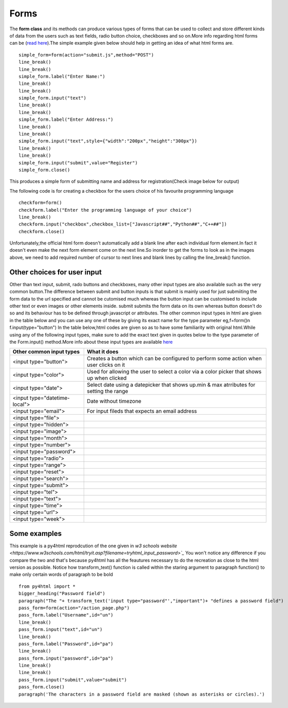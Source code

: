 Forms
========

The **form class** and its methods can produce various types of forms that can be used to collect and store 
different kinds of data from the users such as text fields, radio button choice, checkboxes and so on.More info
regarding html forms can be (`read here <https://www.w3schools.com/html/html_forms.asp>`_).The simple example
given below should help in getting an idea of what html forms are. ::

    simple_form=form(action="submit.js",method="POST")
    line_break()
    line_break()
    simple_form.label("Enter Name:")
    line_break()
    line_break()
    simple_form.input("text")
    line_break()
    line_break()
    simple_form.label("Enter Address:")
    line_break()
    line_break()
    simple_form.input("text",style={"width":"200px","height":"300px"})
    line_break()
    line_break()
    simple_form.input("submit",value="Register")
    simple_form.close()

This produces a simple form of submitting name and address for registration(Check image below for output)

.. image:: form1.png

The following code is for creating a checkbox for the users choice of his favourite programming language ::

    checkform=form()
    checkform.label("Enter the programming language of your choice")
    line_break()
    checkform.input("checkbox",checkbox_list=["Javascript##","Python##","C++##"])
    checkform.close()

.. image:: form2.png

Unfortunately,the official html form doesn't automatically add a blank line after each individual
form element.In fact it doesn't even make the next form element come on the next line.So inorder to get the
forms to look as in the images above, we need to add required number of cursor to next lines and blank
lines by calling the line_break() function.



    

.. py:class:: form(action,method,style,attr_list)

    The form constructor is used to decide the action to be performed when form is submitted and the type of
    method used for the same.The other arguments to the form constructor are the style dictionary and
    attribute list applied to the from tag or entire form as a whole

    :param str action: The action to be performed when the form is submitted
    :param str method: The type of method used for form submission which can be either GET or POST
    :param dict(str) style: Style dictionary for all the styles to be applied to entire form,eg background-color
    :param list(str): List of attributes to be applied to the entire form element as a whole
    
    .. py:method:: label(text,id="",style={},attr_list=[])

        :param str text: The string of text to be displayed as the label
        :param str id: The id used for identifying label which is same as id for its respective input
        :param dict(str) style: Dictionary with strings for key value pairs that contains style information to
                                be applied to label
        :param list(str) atttr_list: The list of attributes each in the form of string that can be applied to
                                     the label to change its look and behaviour
        :return: Nothing
        :rtype: None   
    
        Provides a label or short description for the text input field below.The only mandatory argument
        is the **text** string which is the label text.The optonal **id** attribute is useful for styling the label in the 
        style block under head tag(using the all_styles() function) as well as to group this label to its 
        corresponding text input and this consequently requires the id of label to be the same as the id of the text input for which it is the label 
        for.Id argument is passed as a string of text of your choice which can be numbers,strings or a combination
        of both.The **attr_list** is a list of attributes that can determine the appearance/behaviour of the label 
        element.As always, **style** dictionary argument is a dictionary of the styles to be applied to the label in
        the form of key(property) value(value for the property) pairs


    .. py:method:: input(type="",id="",name="",value="",style={},attr_list=[],radio_button_list=[],radio_attribute_list=[],radio_style_list=[],radio_label_attribute_list=[],radio_label_style_list=[],checkbox_list=[],checkbox_attribute_list=[],checkbox_style_list=[],check_label_attribute_list=[],check_label_style_list=[])

        :param str type: What type of input is to be created, passed as a string argument within quotes.The type of 
                     input can be "text","submit","radio","checkbox" and many other options too.Read below to 
                     know about all the common type of inputs possible in html.
        :param str id: The id used for identifying input element which can be used for styling as well as assigning
                   a label to be displayed above this input field by specifying the same id for input and label
        :param str name: The name assigned to the input field. This is useful for post processing of forms at 
                     backend after the form data is submitted by the user
        :param str value: The value argument is for the form text input field and specifies the default value of the 
                     input field. When the page loads, the value attribute sets the initial content of the input box. 
                     If the user modifies the input, the new text entered replaces the initial value.
        :param dict(str) style: Dictionary that contains css styling information to be applied to the input form
                     field in the form of strings as key value pairs representing css properties and their values
        :param list(str) atttr_list: The list of attributes each in the form of string that can be applied to
                     the form input element to change its look and behaviour
        :param list(str) radio_button_list: list of strings with each string being the text next to a radio button
                     or in other words the choices for the user to select in radio button
        :param list(str) radio_attribute_list: The list of attributes each in the form of string that can be applied
                     to each individual radio element in order
        :param  list(dict(str)) radio_style_list: list of dictionaries that contains css styling information for each
                     indiviual radio element in order.So both attributes and styling can be applied separately
                     for all the radio elements or in other words for all choices in the radio button
        :param  list(str) radio_label_attribute_list: The list of attributes, each in the form of string for the 
                     label of each individual radio elements
        :param  list(dict(str)) radio_label_style_list: list of dictionaries that contains css styling information for 
                     each indiviual label for each radio element in order.So both attributes and styling can be applied 
                     separately for all the radio elements as well as their respective labels
        :param list(str) checkbox_list: list of strings with each string being the text next to a checkbox box
                     or in other words the choices for the user to select in checkboxes(text in labels for each checkbox)
        :param list(str) checkbox_attribute_list: The list of attributes each in the form of string that can be applied
                     to each individual checkbox element in order
        :param  list(dict(str)) checkbox_style_list: list of dictionaries that contains css styling information for each
                     indiviual checkbox element in order.So both attributes and styling can be applied separately
                     for all the checkbox elements or in other words for all choices in the checkboxes
        :param  list(str) check_label_attribute_list: The list of attributes, each in the form of string for the 
                     label of each individual radio elements
        :param  list(dict(str)) check_label_style_list: list of dictionaries that contains css styling information for 
                     each indiviual label for each checkbox element in order.So both attributes and styling can be applied 
                     separately for all the checkbox elements as well as their respective labels            
        :return: Nothing
        :rtype: None

        Provides a feauture for taking in input from the user.This user input may be in the form of a text field
        for taking in text typed by the user such as username, password and so on. It can also be in the form of
        a button for performing certain actions such as submitting the typed text responses from the user to server
        or to go to a new page from the current page and so on. It can also be in the form of radio buttons
        (circles next to text for them to select) and checkboxes (boxes next to text labels)

    .. py:method:: fieldset(legend="",style={},attr_list=[],radio_button_list=[],radio_attribute_list=[],radio_style_list=[],radio_label_attribute_list=[],radio_label_style_list=[],checkbox_list=[],checkbox_attribute_list=[],checkbox_style_list=[],check_label_attribute_list=[],check_label_style_list=[])

        :param str legend: Fieldset is like creating a separate bordered section for radio or checkbox buttons
                        legend is the string of text that will be displayed on top od radio/checkbox buttons
        :param dict(str) style: Dictionary that contains css styling information to be applied to the fieldset 
                        in the form of strings as key value pairs representing css properties and their values
        :param list(str) atttr_list: The list of attributes each in the form of string that can be applied to
                        the fieldset form element to change its look and behaviour
        :param list(str) radio_button_list: list of strings with each string being the text next to a radio button
                        or in other words the choices for the user to select in radio button with the radio buttons
                        being a part of the fieldset
        :param list(str) radio_attribute_list: The list of attributes each in the form of string that can be applied
                        to each individual radio element in order
        :param  list(dict(str)) radio_style_list: list of dictionaries that contains css styling information for each
                        indiviual radio element in order.So both attributes and styling can be applied separately
                        for all the radio elements or in other words for all choices in the radio button
        :param  list(str) radio_label_attribute_list: The list of attributes, each in the form of string for the 
                        label of each individual radio elements
        :param  list(dict(str)) radio_label_style_list: list of dictionaries that contains css styling information for 
                        each indiviual label for each radio element in order.So both attributes and styling can be 
                        applied separately for all the radio elements as well as their respective labels
        :param list(str) checkbox_list: list of strings with each string being the text next to a checkbox box
                        or in other words the choices for the user to select in checkboxes(text in labels for 
                        each checkbox) with the checkboxes being a part of the fieldset
        :param list(str) checkbox_attribute_list: The list of attributes each in the form of string that can be applied
                     to each individual checkbox element in order
        :param  list(dict(str)) checkbox_style_list: list of dictionaries that contains css styling information for each
                     indiviual checkbox element in order.So both attributes and styling can be applied separately
                     for all the checkbox elements or in other words for all choices in the checkboxes
        :param  list(str) check_label_attribute_list: The list of attributes, each in the form of string for the 
                     label of each individual radio elements
        :param  list(dict(str)) check_label_style_list: list of dictionaries that contains css styling information for 
                     each indiviual label for each checkbox element in order.So both attributes and styling can be applied 
                     separately for all the checkbox elements as well as their respective labels            
        :return: Nothing
        :rtype: None

Other choices for user input
----------------------------
Other than text input, submit, rado buttons and checkboxes, many other input types are also available
such as the very common button.The difference between submit and button inputs is that submit is mainly used
for just submiiting the form data to the url specified and cannot be cutomised much whereas the button input
can be customised to include other text or even images or other elements inside. submit submits the form data
on its own whereas button doesn't do so and its behaviour has to be defined through javascript or attributes.
The other common input types in html are given in the table below and you can use any one of these by giving 
its exact name for the type parameter eg,f=form()\n f.input(type="button")
In the table below,html codes are given so as to have some familiarity with original html.While using
any of the following input types, make sure to add the exact text given in quotes below to the type parameter
of the Form.input() method.More info about these input types are available `here <https://www.w3schools.com/html/html_form_input_types.asp>`_

==============================   ==========================================================================================
Other common input types         What it does
==============================   ==========================================================================================
<input type="button">            Creates a button which can be configured to perform some action when user clicks on it
<input type="color">             Used for allowing the user to select a color via a color picker that shows up when clicked
<input type="date">              Select date using a datepicker that shows up.min & max atrributes for setting the range          
<input type="datetime-local">    Date without timezone
<input type="email">             For input fileds that expects an email address
<input type="file">
<input type="hidden">
<input type="image">
<input type="month">
<input type="number">
<input type="password">
<input type="radio">
<input type="range">
<input type="reset">
<input type="search">
<input type="submit">
<input type="tel">
<input type="text">
<input type="time">
<input type="url">
<input type="week">
==============================   ==========================================================================================


Some examples
-------------

This example is a py4html reprodcution of the one given in `w3 schools website <https://www.w3schools.com/html/tryit.asp?filename=tryhtml_input_password>`_`
You won't notice any difference if you compare the two and that's because py4html has all the feautures necessary
to do the recreation as close to the html version as possible. Notice how transform_text() function is called
within the staring argument to paragraph function() to make only certain words of paragraph to be bold ::
    
    from py4html import *
    bigger_heading("Password field")
    paragraph("The "+ transform_text('input type="password"',"important")+ "defines a password field")
    pass_form=form(action="/action_page.php")
    pass_form.label("Username",id="un")
    line_break()
    pass_form.input("text",id="un")
    line_break()
    pass_form.label("Password",id="pa")
    line_break()
    pass_form.input("password",id="pa")
    line_break()
    line_break()
    pass_form.input("submit",value="submit")
    pass_form.close()
    paragraph('The characters in a password field are masked (shown as asterisks or circles).')
     
.. image:: form3.png 